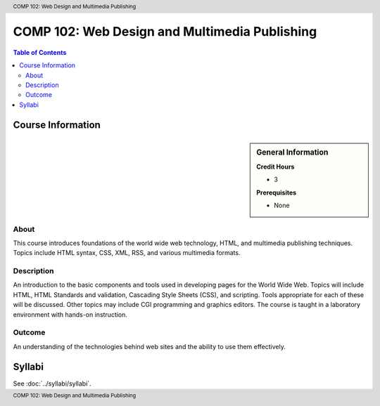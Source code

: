 .. header:: COMP 102: Web Design and Multimedia Publishing
.. footer:: COMP 102: Web Design and Multimedia Publishing

.. index::
    Web Design and Multimedia Publishing
    Web Design
    Multimedia Publishing
    Design
    Publishing
    COMP 102

##############################################
COMP 102: Web Design and Multimedia Publishing
##############################################

.. contents:: Table of Contents

******************
Course Information
******************

.. sidebar:: General Information

    **Credit Hours**

    * 3

    **Prerequisites**

    * None

About
=====

This course introduces foundations of the world wide web technology, HTML, and multimedia publishing techniques. Topics include HTML syntax, CSS, XML, RSS, and various multimedia formats.

Description
===========

An introduction to the basic components and tools used in developing pages for the World Wide Web. Topics will include HTML, HTML Standards and validation, Cascading Style Sheets (CSS), and scripting. Tools appropriate for each of these will be discussed. Other topics may include CGI programming and graphics editors. The course is taught in a laboratory environment with hands-on instruction.

Outcome
=======

An understanding of the technologies behind web sites and the ability to use them effectively.

*******
Syllabi
*******

See :doc:`../syllabi/syllabi`.
